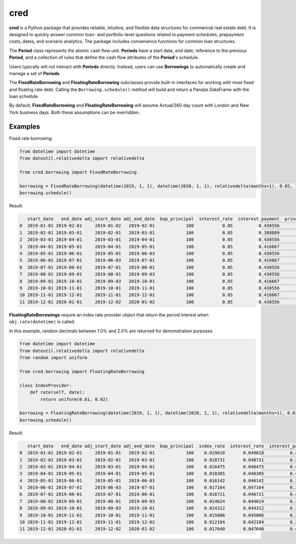 ####
cred
####
**cred** is a Python package that provides reliable, intuitive, and flexible data structures for commercial real estate debt. It is designed to quickly answer common loan- and portfolio-level questions related to payment schedules, prepayment costs, dates, and scenario analytics. The package includes convenience functions for common loan structures.


The **Period** class represents the atomic cash flow unit. **Periods** have a start date, end date, reference to the previous **Period**, and a collection of rules that define the cash flow attributes of the **Period**'s schedule.

Users typically will not interact with **Periods** directly. Instead, users can use **Borrowings** to automatically create and manage a set of **Periods**.

The **FixedRateBorrowing** and **FloatingRateBorrowing** subclasses provide built-in interfaces for working with most fixed and floating rate debt. Calling the ``Borrowing.schedule()`` method will build and return a Pandas DataFrame with the loan schedule.

By default, **FixedRateBorrowing** and **FloatingRateBorrowing** will assume Actual/360 day count with London and New York business days. Both these assumptions can be overridden.

Examples
=======================
Fixed rate borrowing:

.. code-block::

    from datetime import datetime
    from dateutil.relativedelta import relativedelta

    from cred.borrowing import FixedRateBorrowing

    borrowing = FixedRateBorrowing(datetime(2019, 1, 1), datetime(2020, 1, 1), relativedelta(months=1), 0.05, 100)
    borrowing.schedule()

Result:

.. code-block::

       start_date   end_date adj_start_date adj_end_date  bop_principal  interest_rate  interest_payment  principal  eop_principal
    0  2019-01-01 2019-02-01     2019-01-02   2019-02-01            100           0.05          0.430556          0            100
    1  2019-02-01 2019-03-01     2019-02-01   2019-03-01            100           0.05          0.388889          0            100
    2  2019-03-01 2019-04-01     2019-03-01   2019-04-01            100           0.05          0.430556          0            100
    3  2019-04-01 2019-05-01     2019-04-01   2019-05-01            100           0.05          0.416667          0            100
    4  2019-05-01 2019-06-01     2019-05-01   2019-06-03            100           0.05          0.430556          0            100
    5  2019-06-01 2019-07-01     2019-06-03   2019-07-01            100           0.05          0.416667          0            100
    6  2019-07-01 2019-08-01     2019-07-01   2019-08-01            100           0.05          0.430556          0            100
    7  2019-08-01 2019-09-01     2019-08-01   2019-09-03            100           0.05          0.430556          0            100
    8  2019-09-01 2019-10-01     2019-09-03   2019-10-01            100           0.05          0.416667          0            100
    9  2019-10-01 2019-11-01     2019-10-01   2019-11-01            100           0.05          0.430556          0            100
    10 2019-11-01 2019-12-01     2019-11-01   2019-12-02            100           0.05          0.416667          0            100
    11 2019-12-01 2020-01-01     2019-12-02   2020-01-02            100           0.05          0.430556        100              0


**FloatingRateBorrowings** require an index rate provider object that return the period interest when ``obj.rate(datetime)`` is called.

In this example, random decimals between 1.0% and 2.0% are returned for demonstration purposes.

.. code-block::

    from datetime import datetime
    from dateutil.relativedelta import relativedelta
    from random import uniform

    from cred.borrowing import FloatingRateBorrowing

    class IndexProvider:
        def rate(self, date):
            return uniform(0.01, 0.02)

    borrowing = FloatingRateBorrowing(datetime(2019, 1, 1), datetime(2020, 1, 1), relativedelta(months=1), 0.03, IndexProvider(), 100)
    borrowing.schedule()

Result:

.. code-block::

       start_date   end_date adj_start_date adj_end_date  bop_principal  index_rate  interest_rate  interest_payment  principal  eop_principal
    0  2019-01-01 2019-02-01     2019-01-01   2019-02-01            100    0.019818       0.049818          0.428985          0            100
    1  2019-02-01 2019-03-01     2019-02-01   2019-03-01            100    0.018731       0.048731          0.379022          0            100
    2  2019-03-01 2019-04-01     2019-03-01   2019-04-01            100    0.016475       0.046475          0.400202          0            100
    3  2019-04-01 2019-05-01     2019-04-01   2019-05-01            100    0.018305       0.048305          0.402539          0            100
    4  2019-05-01 2019-06-01     2019-05-01   2019-06-03            100    0.016142       0.046142          0.397332          0            100
    5  2019-06-01 2019-07-01     2019-06-03   2019-07-01            100    0.017164       0.047164          0.393034          0            100
    6  2019-07-01 2019-08-01     2019-07-01   2019-08-01            100    0.016721       0.046721          0.402320          0            100
    7  2019-08-01 2019-09-01     2019-08-01   2019-09-03            100    0.014624       0.044624          0.384260          0            100
    8  2019-09-01 2019-10-01     2019-09-03   2019-10-01            100    0.014312       0.044312          0.369263          0            100
    9  2019-10-01 2019-11-01     2019-10-01   2019-11-01            100    0.015006       0.045006          0.387551          0            100
    10 2019-11-01 2019-12-01     2019-11-01   2019-12-02            100    0.012184       0.042184          0.351532          0            100
    11 2019-12-01 2020-01-01     2019-12-02   2020-01-02            100    0.017640       0.047640          0.410232        100              0